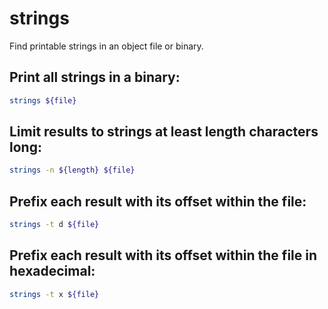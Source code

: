 * strings

Find printable strings in an object file or binary.

** Print all strings in a binary:

#+BEGIN_SRC sh
  strings ${file}
#+END_SRC

** Limit results to strings at least *length* characters long:

#+BEGIN_SRC sh
  strings -n ${length} ${file}
#+END_SRC

** Prefix each result with its offset within the file:

#+BEGIN_SRC sh
  strings -t d ${file}
#+END_SRC

** Prefix each result with its offset within the file in hexadecimal:

#+BEGIN_SRC sh
  strings -t x ${file}
#+END_SRC

